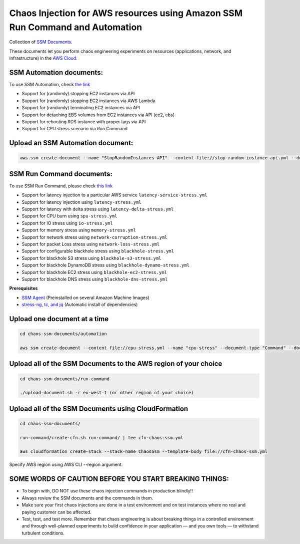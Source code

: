 
Chaos Injection for AWS resources using Amazon SSM Run Command and Automation
=========================================================================

|issues| |maintenance| |twitter| 


.. |twitter| image:: https://img.shields.io/twitter/url/https/github.com/adhorn/chaos-ssm-documents?style=social
    :alt: Twitter
    :target: https://twitter.com/intent/tweet?text=Wow:&url=https%3A%2F%2Fgithub.com%2Fadhorn%2Fchaos-ssm-documents

.. |issues| image:: https://img.shields.io/github/issues/adhorn/chaos-ssm-documents
    :alt: Issues

.. |maintenance| image:: https://img.shields.io/badge/Maintained%3F-yes-green.svg
    :alt: Maintenance
    :target: https://gitHub.com/adhorn/chaos-ssm-documents/graphs/commit-activity


Collection of `SSM Documents <https://docs.aws.amazon.com/systems-manager/latest/userguide/sysman-ssm-docs.html>`_.

These documents let you perform chaos engineering experiments on resources (applications, network, and infrastructure)
in the `AWS Cloud <https://aws.amazon.com>`_.


SSM Automation documents:
-------------------------
To use SSM Automation, check `the link <https://medium.com/@adhorn/creating-your-own-chaos-monkey-with-aws-systems-manager-automation-6ad2b06acf20>`_

* Support for (randomly) stopping EC2 instances via API
* Support for (randomly) stopping EC2 instances via AWS Lambda
* Support for (randomly) terminating EC2 instances via API
* Support for detaching EBS volumes from EC2 instances via API (ec2, ebs)
* Support for rebooting RDS instance with proper tags via API
* Support for CPU stress scenario via Run Command


Upload an SSM Automation document:
----------------------------------

.. code:: shell
    
    aws ssm create-document --name "StopRandomInstances-API" --content file://stop-random-instance-api.yml --document-type "Automation" --document-format YAML


SSM Run Command documents:
--------------------------
To use SSM Run Command, please check `this link <https://medium.com/@adhorn/injecting-chaos-to-amazon-ec2-using-amazon-system-manager-ca95ee7878f5>`_

* Support for latency injection to a particular AWS service ``latency-service-stress.yml``
* Support for latency injection using ``latency-stress.yml``
* Support for latency with delta stress using ``latency-delta-stress.yml``
* Support for CPU burn using ``spu-stress.yml``
* Support for IO stress using ``io-stress.yml``
* Support for memory stress using ``memory-stress.yml``
* Support for network stress using ``network-corruption-stress.yml``
* Support for packet Loss stress using ``network-loss-stress.yml``
* Support for configurable blackhole stress using ``blackhole-stress.yml``
* Support for blackhole S3 stress using ``blackhole-s3-stress.yml``
* Support for blackhole DynamoDB stress using ``blackhole-dynamo-stress.yml``
* Support for blackhole EC2 stress using ``blackhole-ec2-stress.yml``
* Support for blackhole DNS stress using ``blackhole-dns-stress.yml``

**Prerequisites**

* `SSM Agent <https://docs.aws.amazon.com/systems-manager/latest/userguide/sysman-install-ssm-agent.html>`_ (Preinstalled on several Amazon Machine Images)
* `stress-ng, tc, and jq <https://github.com/adhorn/chaos-ssm-documents/blob/master/run-command/install-dependencies.yml>`_ (Automatic install of dependencies)


Upload one document at a time
-----------------------------

.. code:: shell

    cd chaos-ssm-documents/automation

    aws ssm create-document --content file://cpu-stress.yml --name "cpu-stress" --document-type "Command" --document-format YAML


Upload all of the SSM Documents to the AWS region of your choice
----------------------------------------------------------------

.. code:: shell

    cd chaos-ssm-documents/run-command

    ./upload-document.sh -r eu-west-1 (or other region of your choice)

Upload all of the SSM Documents using CloudFormation
----------------------------------------------------

.. code:: shell

    cd chaos-ssm-documents/

    run-command/create-cfn.sh run-command/ | tee cfn-chaos-ssm.yml

    aws cloudformation create-stack --stack-name ChaosSsm --template-body file://cfn-chaos-ssm.yml

Specify AWS region using AWS CLI --region argument.

SOME WORDS OF CAUTION BEFORE YOU START BREAKING THINGS:
-------------------------------------------------------

* To begin with, DO NOT use these chaos injection commands in production blindly!!
* Always review the SSM documents and the commands in them.
* Make sure your first chaos injections are done in a test environment and on test instances where no real and paying customer can be affected.
* Test, test, and test more. Remember that chaos engineering is about breaking things in a controlled environment and through well-planned experiments to build confidence in your application — and you own tools — to withstand turbulent conditions.
